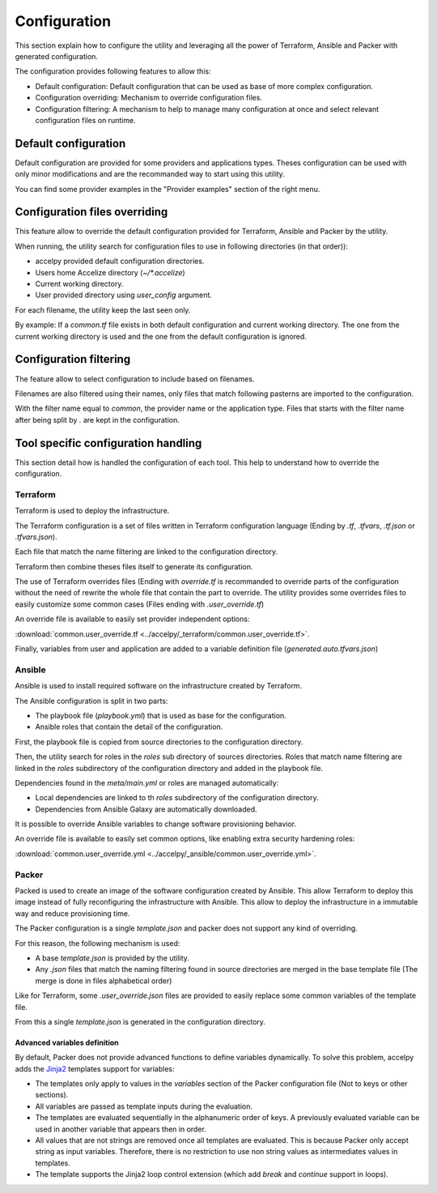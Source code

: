 Configuration
=============

This section explain how to configure the utility and leveraging all the power
of Terraform, Ansible and Packer with generated configuration.

The configuration provides following features to allow this:

* Default configuration: Default configuration that can be used as base of more
  complex configuration.
* Configuration overriding: Mechanism to override configuration files.
* Configuration filtering: A mechanism to help to manage many configuration at
  once and select relevant configuration files on runtime.

Default configuration
---------------------

Default configuration are provided for some providers and applications types.
Theses configuration can be used with only minor modifications and are the
recommanded way to start using this utility.

You can find some provider examples in the "Provider examples" section of the
right menu.

Configuration files overriding
------------------------------

This feature allow to override the default configuration provided for
Terraform, Ansible and Packer by the utility.

When running, the utility search for configuration files to use in following
directories (in that order)):

* accelpy provided default configuration directories.
* Users home Accelize directory (`~/*.accelize`)
* Current working directory.
* User provided directory using `user_config` argument.

For each filename, the utility keep the last seen only.

By example: If a `common.tf` file exists in both default configuration and
current working directory. The one from the current working directory is used
and the one from the default configuration is ignored.

Configuration filtering
-----------------------

The feature allow to select configuration to include based on filenames.

Filenames are also filtered using their names, only files that match following
pasterns are imported to the configuration.

With the filter name equal to `common`, the provider name or the application
type. Files that starts with the filter name after being split by `.` are kept
in the configuration.

Tool specific configuration handling
------------------------------------

This section detail how is handled the configuration of each tool. This help to
understand how to override the configuration.

Terraform
~~~~~~~~~

Terraform is used to deploy the infrastructure.

The Terraform configuration is a set of files written in Terraform configuration
language (Ending by `.tf`, `.tfvars`, `.tf.json` or `.tfvars.json`).

Each file that match the name filtering are linked to the configuration
directory.

Terraform then combine theses files itself to generate its configuration.

The use of Terraform overrides files (Ending with `override.tf` is recommanded
to override parts of the configuration without the need of rewrite the whole
file that contain the part to override. The utility provides some overrides
files to easily customize some common cases (Files ending with
`.user_override.tf`)

An override file is available to easily set provider independent options:

:download:`common.user_override.tf <../accelpy/_terraform/common.user_override.tf>`.

Finally, variables from user and application are added to a variable definition
file (`generated.auto.tfvars.json`)

Ansible
~~~~~~~

Ansible is used to install required software on the infrastructure created by
Terraform.

The Ansible configuration is split in two parts:

* The playbook file (`playbook.yml`) that is used as base for the configuration.
* Ansible roles that contain the detail of the configuration.

First, the playbook file is copied from source directories to the configuration
directory.

Then, the utility search for roles in the `roles` sub directory of sources
directories. Roles that match name filtering are linked in the `roles`
subdirectory of the configuration directory and added in the playbook file.

Dependencies found in the `meta/main.yml` or roles are managed automatically:

*  Local dependencies are linked to th `roles` subdirectory of the configuration
   directory.
*  Dependencies from Ansible Galaxy are automatically downloaded.

It is possible to override Ansible variables to change software provisioning
behavior.

An override file is available to easily set common options, like enabling extra
security hardening roles:

:download:`common.user_override.yml <../accelpy/_ansible/common.user_override.yml>`.

Packer
~~~~~~

Packed is used to create an image of the software configuration created by
Ansible. This allow Terraform to deploy this image instead of fully
reconfiguring the infrastructure with Ansible. This allow to deploy the
infrastructure in a immutable way and reduce provisioning time.

The Packer configuration is a single `template.json` and packer does not support
any kind of overriding.

For this reason, the following mechanism is used:

* A base `template.json` is provided by the utility.
* Any `.json` files that match the naming filtering found in source directories
  are merged in the base template file (The merge is done in files alphabetical
  order)

Like for Terraform, some `.user_override.json` files are provided to easily
replace some common variables of the template file.

From this a single `template.json` is generated in the configuration directory.

Advanced variables definition
_____________________________

By default, Packer does not provide advanced functions to define variables
dynamically. To solve this problem, accelpy adds the
`Jinja2 <https://jinja.palletsprojects.com>`_ templates support for variables:

* The templates only apply to values in the `variables` section of the
  Packer configuration file (Not to keys or other sections).
* All variables are passed as template inputs during the evaluation.
* The templates are evaluated sequentially in the alphanumeric order of keys.
  A previously evaluated variable can be used in another variable that appears
  then in order.
* All values that are not strings are removed once all templates are evaluated.
  This is because Packer only accept string as input variables. Therefore, there
  is no restriction to use non string values as intermediates values in
  templates.
* The template supports the Jinja2 loop control extension (which add `break`
  and `continue` support in loops).

